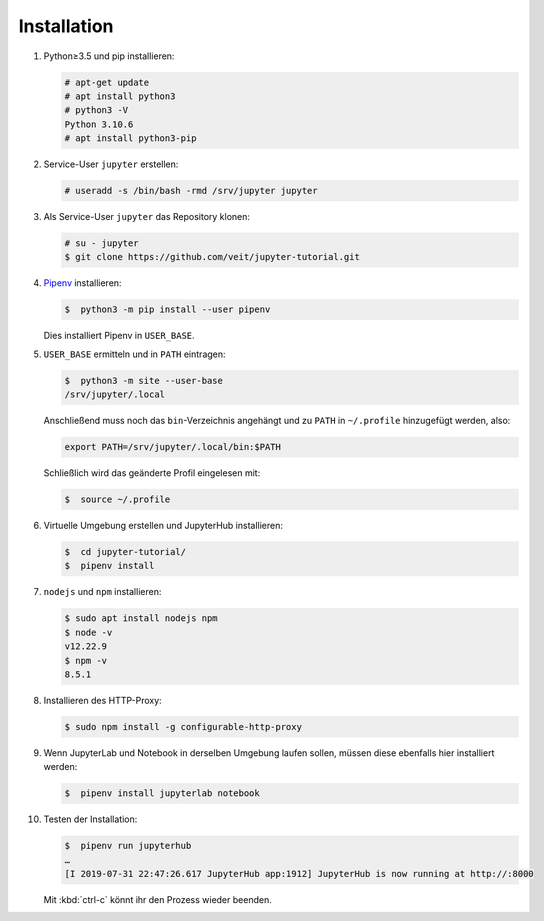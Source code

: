 Installation
============

#. Python≥3.5 und pip installieren:

   .. code-block:: console

    # apt-get update
    # apt install python3
    # python3 -V
    Python 3.10.6
    # apt install python3-pip

#. Service-User ``jupyter`` erstellen:

   .. code-block:: console

    # useradd -s /bin/bash -rmd /srv/jupyter jupyter

#. Als Service-User ``jupyter`` das Repository klonen:

   .. code-block:: console

    # su - jupyter
    $ git clone https://github.com/veit/jupyter-tutorial.git

#. `Pipenv <https://pipenv.pypa.io/en/latest/>`_ installieren:

   .. code-block:: console

    $  python3 -m pip install --user pipenv

   Dies installiert Pipenv in ``USER_BASE``.

#. ``USER_BASE`` ermitteln und in ``PATH`` eintragen:

   .. code-block:: console

    $  python3 -m site --user-base
    /srv/jupyter/.local

   Anschließend muss noch das ``bin``-Verzeichnis angehängt und zu ``PATH``
   in ``~/.profile`` hinzugefügt werden, also:

   .. code-block:: console

    export PATH=/srv/jupyter/.local/bin:$PATH

   Schließlich wird das geänderte Profil eingelesen mit:

   .. code-block:: console

    $  source ~/.profile

#. Virtuelle Umgebung erstellen und JupyterHub installieren:

   .. code-block:: console

    $  cd jupyter-tutorial/
    $  pipenv install

#. ``nodejs`` und ``npm`` installieren:

   .. code-block:: console

    $ sudo apt install nodejs npm
    $ node -v
    v12.22.9
    $ npm -v
    8.5.1

#. Installieren des HTTP-Proxy:

   .. code-block:: console

    $ sudo npm install -g configurable-http-proxy

#. Wenn JupyterLab und Notebook in derselben Umgebung laufen sollen, müssen
   diese ebenfalls hier installiert werden:

   .. code-block:: console

    $  pipenv install jupyterlab notebook

#. Testen der Installation:

   .. code-block:: console

    $  pipenv run jupyterhub
    …
    [I 2019-07-31 22:47:26.617 JupyterHub app:1912] JupyterHub is now running at http://:8000

   Mit :kbd:`ctrl-c` könnt ihr den Prozess wieder beenden.
